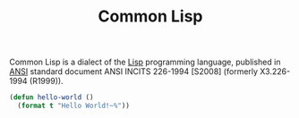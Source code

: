 #+title: Common Lisp

Common Lisp is a dialect of the [[file:20201225161334-lisp.org][Lisp]] programming language, published in [[https://en.wikipedia.org/wiki/American_National_Standards_Institute][ANSI]] standard document ANSI INCITS 226-1994 [S2008] (formerly X3.226-1994 (R1999)).

#+BEGIN_SRC lisp
(defun hello-world ()
  (format t "Hello World!~%"))
#+END_SRC

